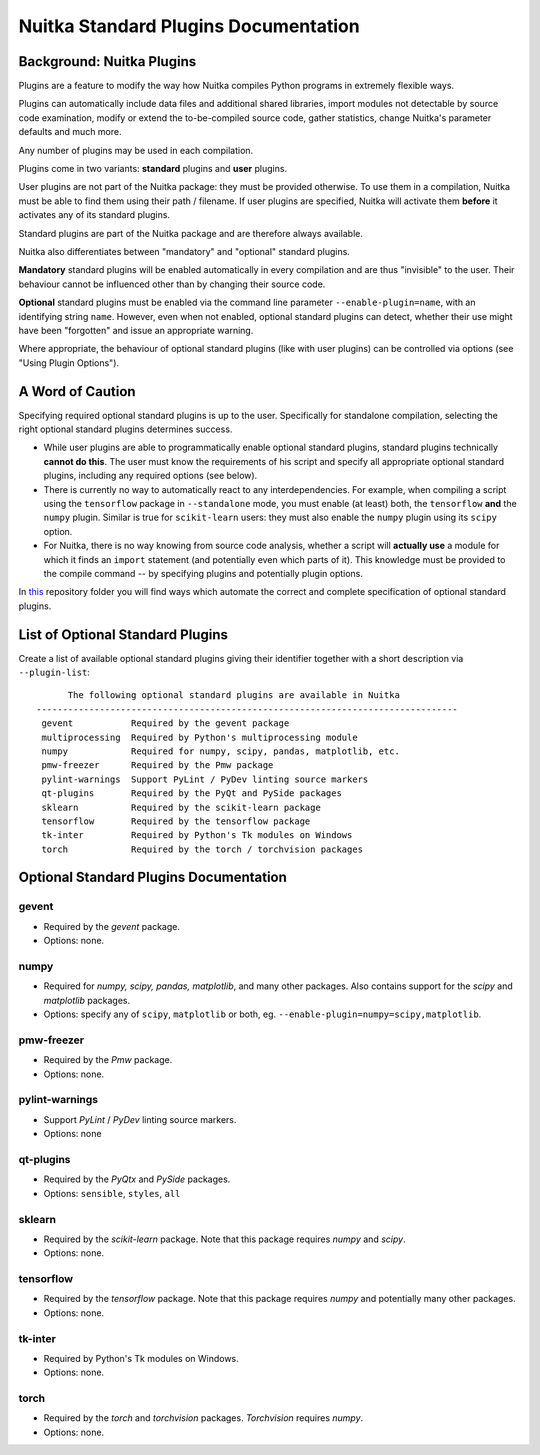 
Nuitka Standard Plugins Documentation
======================================

Background: Nuitka Plugins
--------------------------------------
Plugins are a feature to modify the way how Nuitka compiles Python programs in
extremely flexible ways.

Plugins can automatically include data files and additional shared libraries,
import modules not detectable by source code examination,
modify or extend the to-be-compiled source code, gather statistics, change
Nuitka's parameter defaults and much more.

Any number of plugins may be used in each compilation.

Plugins come in two variants: **standard** plugins and **user** plugins.

User plugins are not part of the Nuitka package: they must be provided otherwise. To use them in a compilation, Nuitka must be able to find them using their path / filename. If user plugins are specified, Nuitka will activate them **before** it activates any of its standard plugins.

.. |ups| replace:: user plugins

.. |sps| replace:: standard plugins

.. |ops| replace:: optional standard plugins

Standard plugins are part of the Nuitka package and are therefore always available.

Nuitka also differentiates between "mandatory" and "optional" |sps|.

**Mandatory** |sps| will be enabled automatically in every compilation and are thus "invisible" to the user. Their behaviour cannot be influenced other than by changing their source code.

**Optional** |sps| must be enabled via the command line parameter ``--enable-plugin=name``, with an identifying string ``name``. However, even when not enabled, |ops| can detect, whether their use might have been "forgotten" and issue an appropriate warning.

Where appropriate, the behaviour of optional |sps| (like with |ups|) can be controlled via options (see "Using Plugin Options").

A Word of Caution
---------------------
Specifying required |ops| is up to the user. Specifically for standalone compilation, selecting the right |ops| determines success.

* While |ups| are able to programmatically enable |ops|, standard plugins technically **cannot do this**. The user must know the requirements of his script and specify all appropriate |ops|, including any required options (see below).
* There is currently no way to automatically react to any interdependencies. For example, when compiling a script using the ``tensorflow`` package in ``--standalone`` mode, you must enable (at least) both, the ``tensorflow`` **and** the ``numpy`` plugin. Similar is true for ``scikit-learn`` users: they must also enable the ``numpy`` plugin using its ``scipy`` option.
* For Nuitka, there is no way knowing from source code analysis, whether a script will **actually use** a module for which it finds an ``import`` statement (and potentially even which parts of it). This knowledge must be provided to the compile command -- by specifying plugins and potentially plugin options.

In `this <https://github.com/Nuitka/NUITKA-Utilities/tree/master/hinted-compilation>`_ repository folder you will find ways which automate the correct and complete specification of |ops|.


List of Optional Standard Plugins
-------------------------------------------
Create a list of available optional |sps| giving their identifier together with a short description via ``--plugin-list``::

        The following optional standard plugins are available in Nuitka
  --------------------------------------------------------------------------------
   gevent           Required by the gevent package
   multiprocessing  Required by Python's multiprocessing module
   numpy            Required for numpy, scipy, pandas, matplotlib, etc.
   pmw-freezer      Required by the Pmw package
   pylint-warnings  Support PyLint / PyDev linting source markers
   qt-plugins       Required by the PyQt and PySide packages
   sklearn          Required by the scikit-learn package
   tensorflow       Required by the tensorflow package
   tk-inter         Required by Python's Tk modules on Windows
   torch            Required by the torch / torchvision packages

Optional Standard Plugins Documentation
-----------------------------------------
gevent
~~~~~~~
* Required by the *gevent* package.
* Options: none.

numpy
~~~~~~
* Required for *numpy, scipy, pandas, matplotlib*, and many other packages. Also contains support for the *scipy* and *matplotlib* packages.
* Options: specify any of ``scipy``, ``matplotlib`` or both, eg. ``--enable-plugin=numpy=scipy,matplotlib``.

pmw-freezer
~~~~~~~~~~~~
* Required by the *Pmw* package.
* Options: none.

pylint-warnings
~~~~~~~~~~~~~~~~
* Support *PyLint* / *PyDev* linting source markers.
* Options: none

qt-plugins
~~~~~~~~~~~
* Required by the *PyQtx* and *PySide* packages.
* Options: ``sensible``, ``styles``, ``all``

sklearn
~~~~~~~~
* Required by the *scikit-learn* package. Note that this package requires *numpy* and *scipy*.
* Options: none.

tensorflow
~~~~~~~~~~~
* Required by the *tensorflow* package. Note that this package requires *numpy* and potentially many other packages.
* Options: none.

tk-inter
~~~~~~~~~
* Required by Python's Tk modules on Windows.
* Options: none.

torch
~~~~~~
* Required by the *torch*  and *torchvision* packages. *Torchvision* requires *numpy*.
* Options: none.

